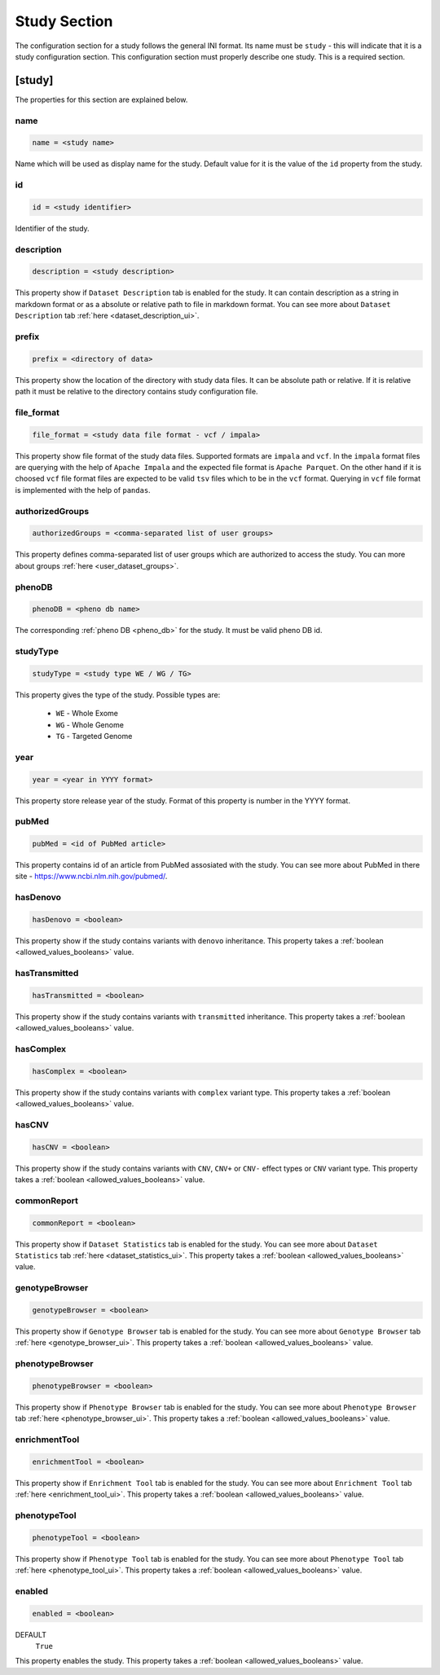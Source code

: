 .. _study_section:

Study Section
=============

The configuration section for a study follows the general INI format. Its name
must be ``study`` - this will indicate that it is a study configuration
section. This configuration section must properly describe one study. This is a
required section.

[study]
-------

The properties for this section are explained below.

name
____

.. code-block:: ini

  name = <study name>

Name which will be used as display name for the study. Default value for it is
the value of the ``id`` property from the study.

id
__

.. code-block:: ini

  id = <study identifier>

Identifier of the study.

description
___________

.. code-block:: ini

  description = <study description>

This property show if ``Dataset Description`` tab is enabled for the study. It
can contain description as a string in markdown format or as a absolute or
relative path to file in markdown format. You can see more about
``Dataset Description`` tab :ref:`here <dataset_description_ui>`.

prefix
______

.. code-block:: ini

  prefix = <directory of data>

This property show the location of the directory with study data files. It can
be absolute path or relative. If it is relative path it must be relative to the
directory contains study configuration file.

file_format
___________

.. code-block:: ini

  file_format = <study data file format - vcf / impala>

This property show file format of the study data files. Supported formats are
``impala`` and ``vcf``. In the ``impala`` format files are querying with the
help of ``Apache Impala`` and the expected file format is ``Apache Parquet``.
On the other hand if it is choosed ``vcf`` file format files are expected to be
valid ``tsv`` files which to be in the ``vcf`` format. Querying in ``vcf`` file
format is implemented with the help of ``pandas``.

authorizedGroups
________________

.. code-block:: ini

  authorizedGroups = <comma-separated list of user groups>

This property defines comma-separated list of user groups which are authorized
to access the study. You can more about groups
:ref:`here <user_dataset_groups>`.

phenoDB
_______

.. code-block:: ini

  phenoDB = <pheno db name>

The corresponding :ref:`pheno DB <pheno_db>` for the study. It must be valid
pheno DB id.

studyType
_________

.. code-block:: ini

  studyType = <study type WE / WG / TG>

This property gives the type of the study. Possible types are:

  * ``WE`` - Whole Exome

  * ``WG`` - Whole Genome

  * ``TG`` - Targeted Genome

year
____

.. code-block:: ini

  year = <year in YYYY format>

This property store release year of the study. Format of this property is
number in the YYYY format.

pubMed
______

.. code-block:: ini

  pubMed = <id of PubMed article>

This property contains id of an article from PubMed assosiated with the study.
You can see more about PubMed in there site - https://www.ncbi.nlm.nih.gov/pubmed/.

hasDenovo
_________

.. FIXME:
  Remove this property after implementing getting of its value from the study
  backend.

.. code-block:: ini

  hasDenovo = <boolean>

This property show if the study contains variants with ``denovo`` inheritance.
This property takes a :ref:`boolean <allowed_values_booleans>` value.

hasTransmitted
______________

.. FIXME:
  Remove this property after implementing getting of its value from the study
  backend.

.. code-block:: ini

  hasTransmitted = <boolean>

This property show if the study contains variants with ``transmitted``
inheritance. This property takes a :ref:`boolean <allowed_values_booleans>`
value.

hasComplex
__________

.. FIXME:
  Remove this property after implementing getting of its value from the study
  backend.

.. code-block:: ini

  hasComplex = <boolean>

This property show if the study contains variants with ``complex`` variant
type. This property takes a :ref:`boolean <allowed_values_booleans>` value.

hasCNV
______

.. FIXME:
  Remove this property after implementing getting of its value from the study
  backend.

.. code-block:: ini

  hasCNV = <boolean>

This property show if the study contains variants with ``CNV``, ``CNV+`` or
``CNV-`` effect types or ``CNV`` variant type. This property takes a
:ref:`boolean <allowed_values_booleans>` value.

commonReport
____________

.. code-block:: ini

  commonReport = <boolean>

This property show if ``Dataset Statistics`` tab is enabled for the study. You
can see more about ``Dataset Statistics`` tab
:ref:`here <dataset_statistics_ui>`. This property takes a
:ref:`boolean <allowed_values_booleans>` value.

genotypeBrowser
_______________

.. code-block:: ini

  genotypeBrowser = <boolean>

This property show if ``Genotype Browser`` tab is enabled for the study. You
can see more about ``Genotype Browser`` tab :ref:`here <genotype_browser_ui>`.
This property takes a :ref:`boolean <allowed_values_booleans>` value.

phenotypeBrowser
________________

.. code-block:: ini

  phenotypeBrowser = <boolean>

This property show if ``Phenotype Browser`` tab is enabled for the study. You
can see more about ``Phenotype Browser`` tab
:ref:`here <phenotype_browser_ui>`. This property takes a
:ref:`boolean <allowed_values_booleans>` value.

enrichmentTool
______________

.. code-block:: ini

  enrichmentTool = <boolean>

This property show if ``Enrichment Tool`` tab is enabled for the study. You
can see more about ``Enrichment Tool`` tab :ref:`here <enrichment_tool_ui>`.
This property takes a :ref:`boolean <allowed_values_booleans>` value.

phenotypeTool
_____________

.. code-block:: ini

  phenotypeTool = <boolean>

This property show if ``Phenotype Tool`` tab is enabled for the study. You
can see more about ``Phenotype Tool`` tab :ref:`here <phenotype_tool_ui>`.
This property takes a :ref:`boolean <allowed_values_booleans>` value.

enabled
_______

.. code-block:: ini

  enabled = <boolean>

DEFAULT
  ``True``

This property enables the study. This property takes a
:ref:`boolean <allowed_values_booleans>` value.


.. FIXME:
  Review this study properties:
    pedigree_file
    summary_files
    family_files
    effect_gene_files
    member_files
